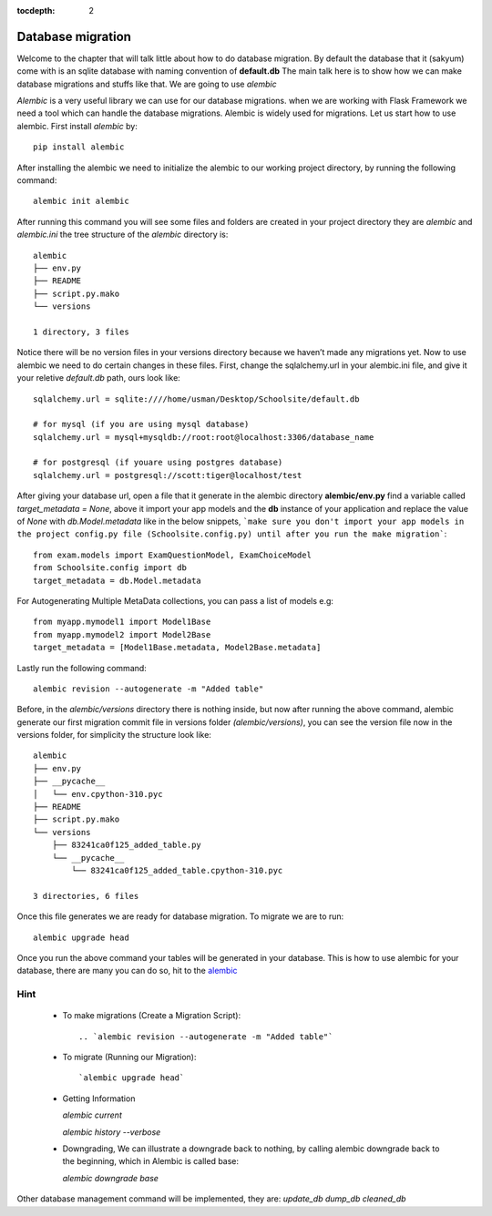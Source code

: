 :tocdepth: 2

Database migration
##################

Welcome to the chapter that will talk little about how to do database migration. By default the database that it (sakyum) come with is an sqlite database with naming convention of **default.db** The main talk here is to show how we can make database migrations and stuffs like that. We are going to use `alembic`

`Alembic` is a very useful library we can use for our database migrations. when we are working with Flask Framework we need a tool which can handle the database migrations. Alembic is widely used for migrations. Let us start how to use alembic. First install `alembic` by::

  pip install alembic

After installing the alembic we need to initialize the alembic to our working project directory, by running the following command::

  alembic init alembic

After running this command you will see some files and folders are created in your project directory they are `alembic` and `alembic.ini` the tree structure of the `alembic` directory is::

  alembic
  ├── env.py
  ├── README
  ├── script.py.mako
  └── versions

  1 directory, 3 files

Notice there will be no version files in your versions directory because we haven’t made any migrations yet. Now to use alembic we need to do certain changes in these files. First, change the sqlalchemy.url in your alembic.ini file, and give it your reletive `default.db` path, ours look like::

  sqlalchemy.url = sqlite:////home/usman/Desktop/Schoolsite/default.db

  # for mysql (if you are using mysql database)
  sqlalchemy.url = mysql+mysqldb://root:root@localhost:3306/database_name

  # for postgresql (if youare using postgres database)
  sqlalchemy.url = postgresql://scott:tiger@localhost/test

After giving your database url, open a file that it generate in the alembic directory **alembic/env.py** find a variable called `target_metadata = None`, above it import your app models and the **db** instance of your application and replace the value of `None` with `db.Model.metadata` like in the below snippets, ```make sure you don't import your app models in the project config.py file (Schoolsite.config.py) until after you run the make migration```::

  from exam.models import ExamQuestionModel, ExamChoiceModel
  from Schoolsite.config import db
  target_metadata = db.Model.metadata

For Autogenerating Multiple MetaData collections, you can pass a list of models e.g::

  from myapp.mymodel1 import Model1Base
  from myapp.mymodel2 import Model2Base
  target_metadata = [Model1Base.metadata, Model2Base.metadata]

Lastly run the following command::

  alembic revision --autogenerate -m "Added table"

Before, in the `alembic/versions` directory there is nothing inside, but now after running the above command, alembic generate our first migration commit file in versions folder `(alembic/versions)`, you can see the version file now in the versions folder, for simplicity the structure look like::

  alembic
  ├── env.py
  ├── __pycache__
  │   └── env.cpython-310.pyc
  ├── README
  ├── script.py.mako
  └── versions
      ├── 83241ca0f125_added_table.py
      └── __pycache__
          └── 83241ca0f125_added_table.cpython-310.pyc

  3 directories, 6 files

Once this file generates we are ready for database migration. To migrate we are to run::

  alembic upgrade head

Once you run the above command your tables will be generated in your database. This is how to use alembic for your database, there are many you can do so, hit to the `alembic <https://alembic.sqlalchemy.org>`_


Hint
----

  - To make migrations (Create a Migration Script)::

    .. `alembic revision --autogenerate -m "Added table"`

  - To migrate (Running our Migration)::

    `alembic upgrade head`

  - Getting Information

    `alembic current`

    `alembic history --verbose`
    
  - Downgrading, We can illustrate a downgrade back to nothing, by calling alembic downgrade back to the beginning, which in Alembic is called base:

    `alembic downgrade base`

Other database management command will be implemented, they are: `update_db` `dump_db` `cleaned_db`
